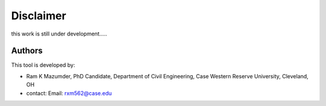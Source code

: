 Disclaimer
=========
this work is still under development.....

Authors
-------
This tool is developed by:

* Ram K Mazumder, PhD Candidate, Department of Civil Engineering, Case Western Reserve University, Cleveland, OH

* contact: Email: rxm562@case.edu



